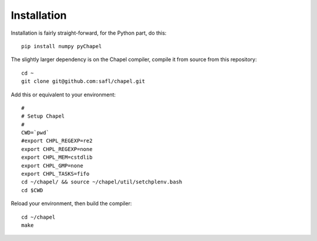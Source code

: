 ============
Installation
============

Installation is fairly straight-forward, for the Python part, do this::

  pip install numpy pyChapel

The slightly larger dependency is on the Chapel compiler, compile it from source
from this repository::

  cd ~
  git clone git@github.com:safl/chapel.git

Add this or equivalent to your environment::

  #
  # Setup Chapel
  #
  CWD=`pwd`
  #export CHPL_REGEXP=re2
  export CHPL_REGEXP=none
  export CHPL_MEM=cstdlib
  export CHPL_GMP=none
  export CHPL_TASKS=fifo
  cd ~/chapel/ && source ~/chapel/util/setchplenv.bash
  cd $CWD

Reload your environment, then build the compiler::

  cd ~/chapel
  make

